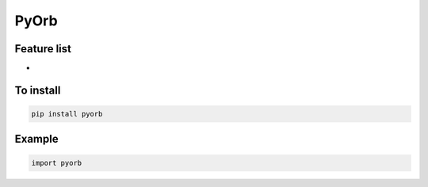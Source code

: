 PyOrb
=========

Feature list
-------------

* 


To install
-----------------

.. code-block:: bash

   pip install pyorb

Example
---------------

.. code-block:: python

    import pyorb